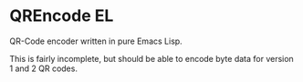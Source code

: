 * QREncode EL

  QR-Code encoder written in pure Emacs Lisp.

  This is fairly incomplete, but should be able to encode byte data
  for version 1 and 2 QR codes.
